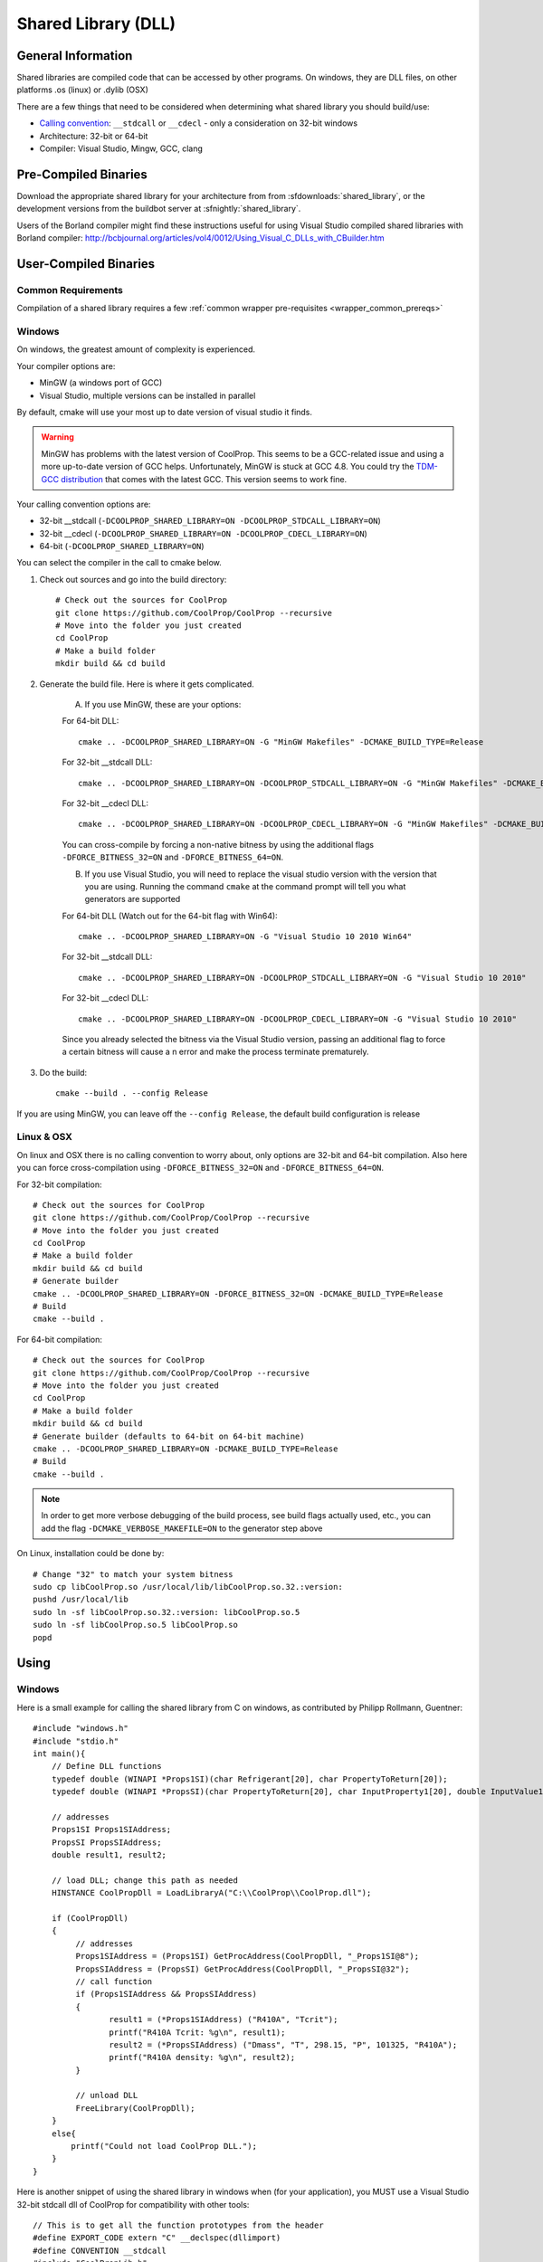 
.. _shared_library:

********************
Shared Library (DLL)
********************

General Information
===================

Shared libraries are compiled code that can be accessed by other programs.  On windows, they are DLL files, on other platforms .os (linux) or .dylib (OSX)

There are a few things that need to be considered when determining what shared library you should build/use:

* `Calling convention <http://en.wikipedia.org/wiki/Calling_convention>`_: ``__stdcall`` or ``__cdecl`` - only a consideration on 32-bit windows
* Architecture: 32-bit or 64-bit
* Compiler: Visual Studio, Mingw, GCC, clang

Pre-Compiled Binaries
======================

Download the appropriate shared library for your architecture from from :sfdownloads:`shared_library`, or the development versions from the buildbot server at :sfnightly:`shared_library`.

Users of the Borland compiler might find these instructions useful for using Visual Studio compiled shared libraries with Borland compiler: http://bcbjournal.org/articles/vol4/0012/Using_Visual_C_DLLs_with_CBuilder.htm

User-Compiled Binaries
======================

Common Requirements
-------------------
Compilation of a shared library requires a few :ref:`common wrapper pre-requisites <wrapper_common_prereqs>`

Windows
-------
On windows, the greatest amount of complexity is experienced.

Your compiler options are:

* MinGW (a windows port of GCC)
* Visual Studio, multiple versions can be installed in parallel

By default, cmake will use your most up to date version of visual studio it finds.

.. warning::
    MinGW has problems with the latest version of CoolProp.  This seems to be a GCC-related 
    issue and using a more up-to-date version of GCC helps.  Unfortunately, MinGW is stuck 
    at GCC 4.8.  You could try the `TDM-GCC distribution <http://tdm-gcc.tdragon.net>`_ 
    that comes with the latest GCC. This version seems to work fine.

Your calling convention options are:

* 32-bit __stdcall (``-DCOOLPROP_SHARED_LIBRARY=ON -DCOOLPROP_STDCALL_LIBRARY=ON``)
* 32-bit __cdecl (``-DCOOLPROP_SHARED_LIBRARY=ON -DCOOLPROP_CDECL_LIBRARY=ON``)
* 64-bit (``-DCOOLPROP_SHARED_LIBRARY=ON``)

You can select the compiler in the call to cmake below.

1. Check out sources and go into the build directory::

    # Check out the sources for CoolProp
    git clone https://github.com/CoolProp/CoolProp --recursive
    # Move into the folder you just created
    cd CoolProp
    # Make a build folder
    mkdir build && cd build

2. Generate the build file.  Here is where it gets complicated.

    A. If you use MinGW, these are your options:

    For 64-bit DLL::

        cmake .. -DCOOLPROP_SHARED_LIBRARY=ON -G "MinGW Makefiles" -DCMAKE_BUILD_TYPE=Release

    For 32-bit __stdcall DLL::

        cmake .. -DCOOLPROP_SHARED_LIBRARY=ON -DCOOLPROP_STDCALL_LIBRARY=ON -G "MinGW Makefiles" -DCMAKE_BUILD_TYPE=Release

    For 32-bit __cdecl DLL::

        cmake .. -DCOOLPROP_SHARED_LIBRARY=ON -DCOOLPROP_CDECL_LIBRARY=ON -G "MinGW Makefiles" -DCMAKE_BUILD_TYPE=Release
        
    You can cross-compile by forcing a non-native bitness by using the additional flags ``-DFORCE_BITNESS_32=ON`` and ``-DFORCE_BITNESS_64=ON``.

    B. If you use Visual Studio, you will need to replace the visual studio version with the version that you are using.  Running the command ``cmake`` at the command prompt will tell you what generators are supported

    For 64-bit DLL (Watch out for the 64-bit flag with Win64)::

        cmake .. -DCOOLPROP_SHARED_LIBRARY=ON -G "Visual Studio 10 2010 Win64"

    For 32-bit __stdcall DLL::

        cmake .. -DCOOLPROP_SHARED_LIBRARY=ON -DCOOLPROP_STDCALL_LIBRARY=ON -G "Visual Studio 10 2010"

    For 32-bit __cdecl DLL::

        cmake .. -DCOOLPROP_SHARED_LIBRARY=ON -DCOOLPROP_CDECL_LIBRARY=ON -G "Visual Studio 10 2010"
        
    Since you already selected the bitness via the Visual Studio version, passing an additional flag to force a certain bitness will cause a n error and make the process terminate prematurely. 

3. Do the build::

    cmake --build . --config Release

If you are using MinGW, you can leave off the ``--config Release``, the default build configuration is release

Linux & OSX
-----------

On linux and OSX there is no calling convention to worry about, only options are 32-bit and 64-bit compilation. Also here you can force cross-compilation using ``-DFORCE_BITNESS_32=ON`` and ``-DFORCE_BITNESS_64=ON``.

For 32-bit compilation::

    # Check out the sources for CoolProp
    git clone https://github.com/CoolProp/CoolProp --recursive
    # Move into the folder you just created
    cd CoolProp
    # Make a build folder
    mkdir build && cd build
    # Generate builder
    cmake .. -DCOOLPROP_SHARED_LIBRARY=ON -DFORCE_BITNESS_32=ON -DCMAKE_BUILD_TYPE=Release
    # Build
    cmake --build .

For 64-bit compilation::

    # Check out the sources for CoolProp
    git clone https://github.com/CoolProp/CoolProp --recursive
    # Move into the folder you just created
    cd CoolProp
    # Make a build folder
    mkdir build && cd build
    # Generate builder (defaults to 64-bit on 64-bit machine)
    cmake .. -DCOOLPROP_SHARED_LIBRARY=ON -DCMAKE_BUILD_TYPE=Release
    # Build
    cmake --build .

.. note::

    In order to get more verbose debugging of the build process, see build flags actually used, etc., you can add the flag ``-DCMAKE_VERBOSE_MAKEFILE=ON`` to the generator step above

On Linux, installation could be done by::

    # Change "32" to match your system bitness
    sudo cp libCoolProp.so /usr/local/lib/libCoolProp.so.32.:version: 
    pushd /usr/local/lib
    sudo ln -sf libCoolProp.so.32.:version: libCoolProp.so.5
    sudo ln -sf libCoolProp.so.5 libCoolProp.so
    popd


Using
=====

Windows
-------

Here is a small example for calling the shared library from C on windows, as contributed by Philipp Rollmann, Guentner::

    #include "windows.h"
    #include "stdio.h"
    int main(){
        // Define DLL functions
        typedef double (WINAPI *Props1SI)(char Refrigerant[20], char PropertyToReturn[20]);
        typedef double (WINAPI *PropsSI)(char PropertyToReturn[20], char InputProperty1[20], double InputValue1, char InputProperty2[20], double InputValue2, char Refrigerant[20]);

        // addresses
        Props1SI Props1SIAddress;
        PropsSI PropsSIAddress;
        double result1, result2;

        // load DLL; change this path as needed
        HINSTANCE CoolPropDll = LoadLibraryA("C:\\CoolProp\\CoolProp.dll");

        if (CoolPropDll)
        {
             // addresses
             Props1SIAddress = (Props1SI) GetProcAddress(CoolPropDll, "_Props1SI@8");
             PropsSIAddress = (PropsSI) GetProcAddress(CoolPropDll, "_PropsSI@32");
             // call function
             if (Props1SIAddress && PropsSIAddress)
             {
                    result1 = (*Props1SIAddress) ("R410A", "Tcrit");
                    printf("R410A Tcrit: %g\n", result1);
                    result2 = (*PropsSIAddress) ("Dmass", "T", 298.15, "P", 101325, "R410A");
                    printf("R410A density: %g\n", result2);
             }

             // unload DLL
             FreeLibrary(CoolPropDll);
        }
        else{
            printf("Could not load CoolProp DLL.");
        }
    }
    
Here is another snippet of using the shared library in windows when (for your application), you MUST use a Visual Studio 32-bit stdcall dll of CoolProp for compatibility with other tools::

    // This is to get all the function prototypes from the header
    #define EXPORT_CODE extern "C" __declspec(dllimport)
    #define CONVENTION __stdcall
    #include "CoolPropLib.h"
    #undef EXPORT_CODE
    #undef CONVENTION

    #include <iostream>
    //---------------------------------------------------------------------------
    int main(int argc, char* argv[])
    {
        std::cout << PropsSI("T","P",101325,"Q",0,"Water") << std::endl;
        return 1;
    }

    
Linux
-----

Based on the discussion on `GitHub <https://github.com/CoolProp/CoolProp/issues/1600>`_, you can use the following steps to link against the CoolProp libraries::

    cat <<EOF > main.cpp
    #include <iostream>
    #include "CoolPropLib.h"
    int main(){
        double T{293.15};
        double P{1e5};
        //double res{0.0};
        double res{PropsSI("D", "T", T, "P", P, "Water")};
        std::cout << "Density: " << res << std::endl;
    }

    EOF
    g++ -std=c++11 -Wall -O2 -o main -DCOOLPROP_LIB -I../include main.cpp libCoolProp.so -ldl
    LD_LIBRARY_PATH=`pwd` ./main


